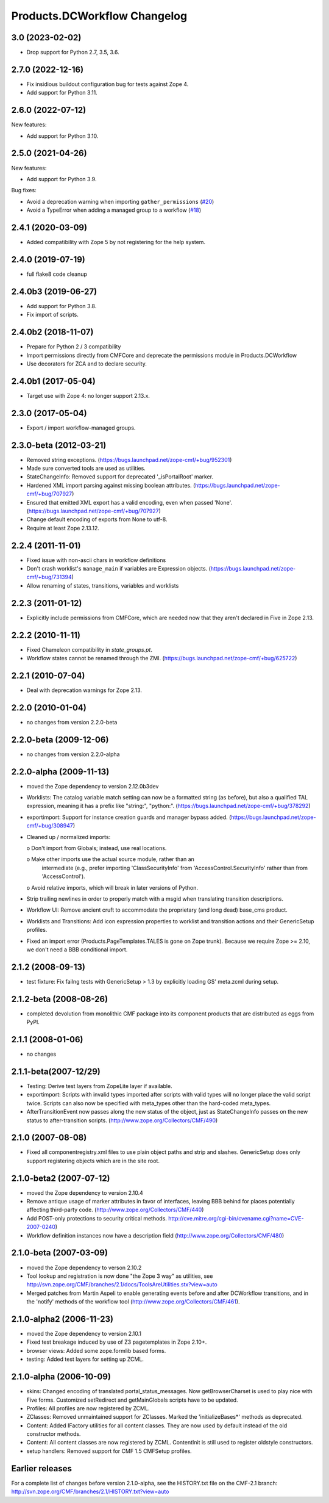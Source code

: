 Products.DCWorkflow Changelog
=============================

3.0 (2023-02-02)
----------------

- Drop support for Python 2.7, 3.5, 3.6.


2.7.0 (2022-12-16)
------------------

- Fix insidious buildout configuration bug for tests against Zope 4.

- Add support for Python 3.11.


2.6.0 (2022-07-12)
------------------

New features:

- Add support for Python 3.10.


2.5.0 (2021-04-26)
------------------

New features:

- Add support for Python 3.9.

Bug fixes:

- Avoid a deprecation warning when importing ``gather_permissions``
  (`#20 <https://github.com/zopefoundation/Products.DCWorkflow/issues/20>`_)

- Avoid a TypeError when adding a managed group to a workflow
  (`#18 <https://github.com/zopefoundation/Products.DCWorkflow/issues/18>`_)


2.4.1 (2020-03-09)
------------------

- Added compatibility with Zope 5 by not registering for the help system.


2.4.0 (2019-07-19)
------------------

- full flake8 code cleanup


2.4.0b3 (2019-06-27)
--------------------

- Add support for Python 3.8.

- Fix import of scripts.


2.4.0b2 (2018-11-07)
--------------------

- Prepare for Python 2 / 3 compatibility

- Import permissions directly from CMFCore and deprecate the
  permissions module in Products.DCWorkflow

- Use decorators for ZCA and to declare security.


2.4.0b1 (2017-05-04)
--------------------

- Target use with Zope 4: no longer support 2.13.x.


2.3.0 (2017-05-04)
------------------

- Export / import workflow-managed groups.


2.3.0-beta (2012-03-21)
-----------------------

- Removed string exceptions.
  (https://bugs.launchpad.net/zope-cmf/+bug/952301)

- Made sure converted tools are used as utilities.

- StateChangeInfo: Removed support for deprecated '_isPortalRoot' marker.

- Hardened XML import parsing against missing boolean attributes.
  (https://bugs.launchpad.net/zope-cmf/+bug/707927)

- Ensured that emitted XML export has a valid encoding, even when passed
  'None'.  (https://bugs.launchpad.net/zope-cmf/+bug/707927)

- Change default encoding of exports from None to utf-8.

- Require at least Zope 2.13.12.


2.2.4 (2011-11-01)
------------------

- Fixed issue with non-ascii chars in workflow definitions

- Don't crash worklist's ``manage_main`` if variables are Expression objects.
  (https://bugs.launchpad.net/zope-cmf/+bug/731394)

- Allow renaming of states, transitions, variables and worklists


2.2.3 (2011-01-12)
------------------

- Explicitly include permissions from CMFCore, which are needed now that
  they aren't declared in Five in Zope 2.13.


2.2.2 (2010-11-11)
------------------

- Fixed Chameleon compatibility in `state_groups.pt`.

- Workflow states cannot be renamed through the ZMI.
  (https://bugs.launchpad.net/zope-cmf/+bug/625722)


2.2.1 (2010-07-04)
------------------

- Deal with deprecation warnings for Zope 2.13.


2.2.0 (2010-01-04)
------------------

- no changes from version 2.2.0-beta


2.2.0-beta (2009-12-06)
-----------------------

- no changes from version 2.2.0-alpha


2.2.0-alpha (2009-11-13)
------------------------

- moved the Zope dependency to version 2.12.0b3dev

- Worklists: The catalog variable match setting can now be a
  formatted string (as before), but also a qualified TAL
  expression, meaning it has a prefix like "string:", "python:".
  (https://bugs.launchpad.net/zope-cmf/+bug/378292)

- exportimport: Support for instance creation guards and manager
  bypass added.
  (https://bugs.launchpad.net/zope-cmf/+bug/308947)

- Cleaned up / normalized imports:

  o Don't import from Globals;  instead, use real locations.

  o Make other imports use the actual source module, rather than an
    intermediate (e.g., prefer importing 'ClassSecurityInfo' from
    'AccessControl.SecurityInfo' rather than from 'AccessControl').

  o Avoid relative imports, which will break in later versions of Python.

- Strip trailing newlines in order to properly match with a msgid when
  translating transition descriptions.

- Workflow UI: Remove ancient cruft to accommodate the proprietary
  (and long dead) base_cms product.

- Worklists and Transitions: Add icon expression properties to worklist
  and transition actions and their GenericSetup profiles.

- Fixed an import error (Products.PageTemplates.TALES is gone on
  Zope trunk).  Because we require Zope >= 2.10, we don't need a
  BBB conditional import.


2.1.2 (2008-09-13)
------------------

- test fixture: Fix failng tests with GenericSetup > 1.3 by explicitly
  loading GS' meta.zcml during setup.


2.1.2-beta (2008-08-26)
-----------------------

- completed devolution from monolithic CMF package into its component
  products that are distributed as eggs from PyPI.


2.1.1 (2008-01-06)
------------------

- no changes


2.1.1-beta(2007-12/29)
----------------------

- Testing: Derive test layers from ZopeLite layer if available.

- exportimport: Scripts with invalid types imported
  after scripts with valid types will no longer place the valid
  script twice.  Scripts can also now be specified with meta_types
  other than the hard-coded meta_types.

- AfterTransitionEvent now passes along the new status of the
  object, just as StateChangeInfo passes on the new status to
  after-transition scripts.
  (http://www.zope.org/Collectors/CMF/490)


2.1.0 (2007-08-08)
------------------

- Fixed all componentregistry.xml files to use plain object paths and strip
  and slashes. GenericSetup does only support registering objects which are
  in the site root.


2.1.0-beta2 (2007-07-12)
------------------------

- moved the Zope dependency to version 2.10.4

- Remove antique usage of marker attributes in favor of interfaces,
  leaving BBB behind for places potentially affecting third-party code.
  (http://www.zope.org/Collectors/CMF/440)

- Add POST-only protections to security critical methods.
  http://cve.mitre.org/cgi-bin/cvename.cgi?name=CVE-2007-0240)

- Workflow definition instances now have a description field
  (http://www.zope.org/Collectors/CMF/480)


2.1.0-beta (2007-03-09)
-----------------------

- moved the Zope dependency to verson 2.10.2

- Tool lookup and registration is now done "the Zope 3 way" as utilities, see
  http://svn.zope.org/CMF/branches/2.1/docs/ToolsAreUtilities.stx?view=auto

- Merged patches from Martin Aspeli to enable generating events before
  and after DCWorkflow transitions, and in the 'notify' methods of the
  workflow tool (http://www.zope.org/Collectors/CMF/461).


2.1.0-alpha2 (2006-11-23)
-------------------------

- moved the Zope dependency to version 2.10.1

- Fixed test breakage induced by use of Z3 pagetemplates in Zope 2.10+.

- browser views: Added some zope.formlib based forms.

- testing: Added test layers for setting up ZCML.


2.1.0-alpha (2006-10-09)
------------------------

- skins: Changed encoding of translated portal_status_messages.
  Now getBrowserCharset is used to play nice with Five forms. Customized
  setRedirect and getMainGlobals scripts have to be updated.

- Profiles: All profiles are now registered by ZCML.

- ZClasses: Removed unmaintained support for ZClasses.
  Marked the 'initializeBases*' methods as deprecated.

- Content: Added IFactory utilities for all content classes.
  They are now used by default instead of the old constructor methods.

- Content: All content classes are now registered by ZCML.
  ContentInit is still used to register oldstyle constructors.

- setup handlers: Removed support for CMF 1.5 CMFSetup profiles.


Earlier releases
----------------

For a complete list of changes before version 2.1.0-alpha, see the HISTORY.txt
file on the CMF-2.1 branch:
http://svn.zope.org/CMF/branches/2.1/HISTORY.txt?view=auto
